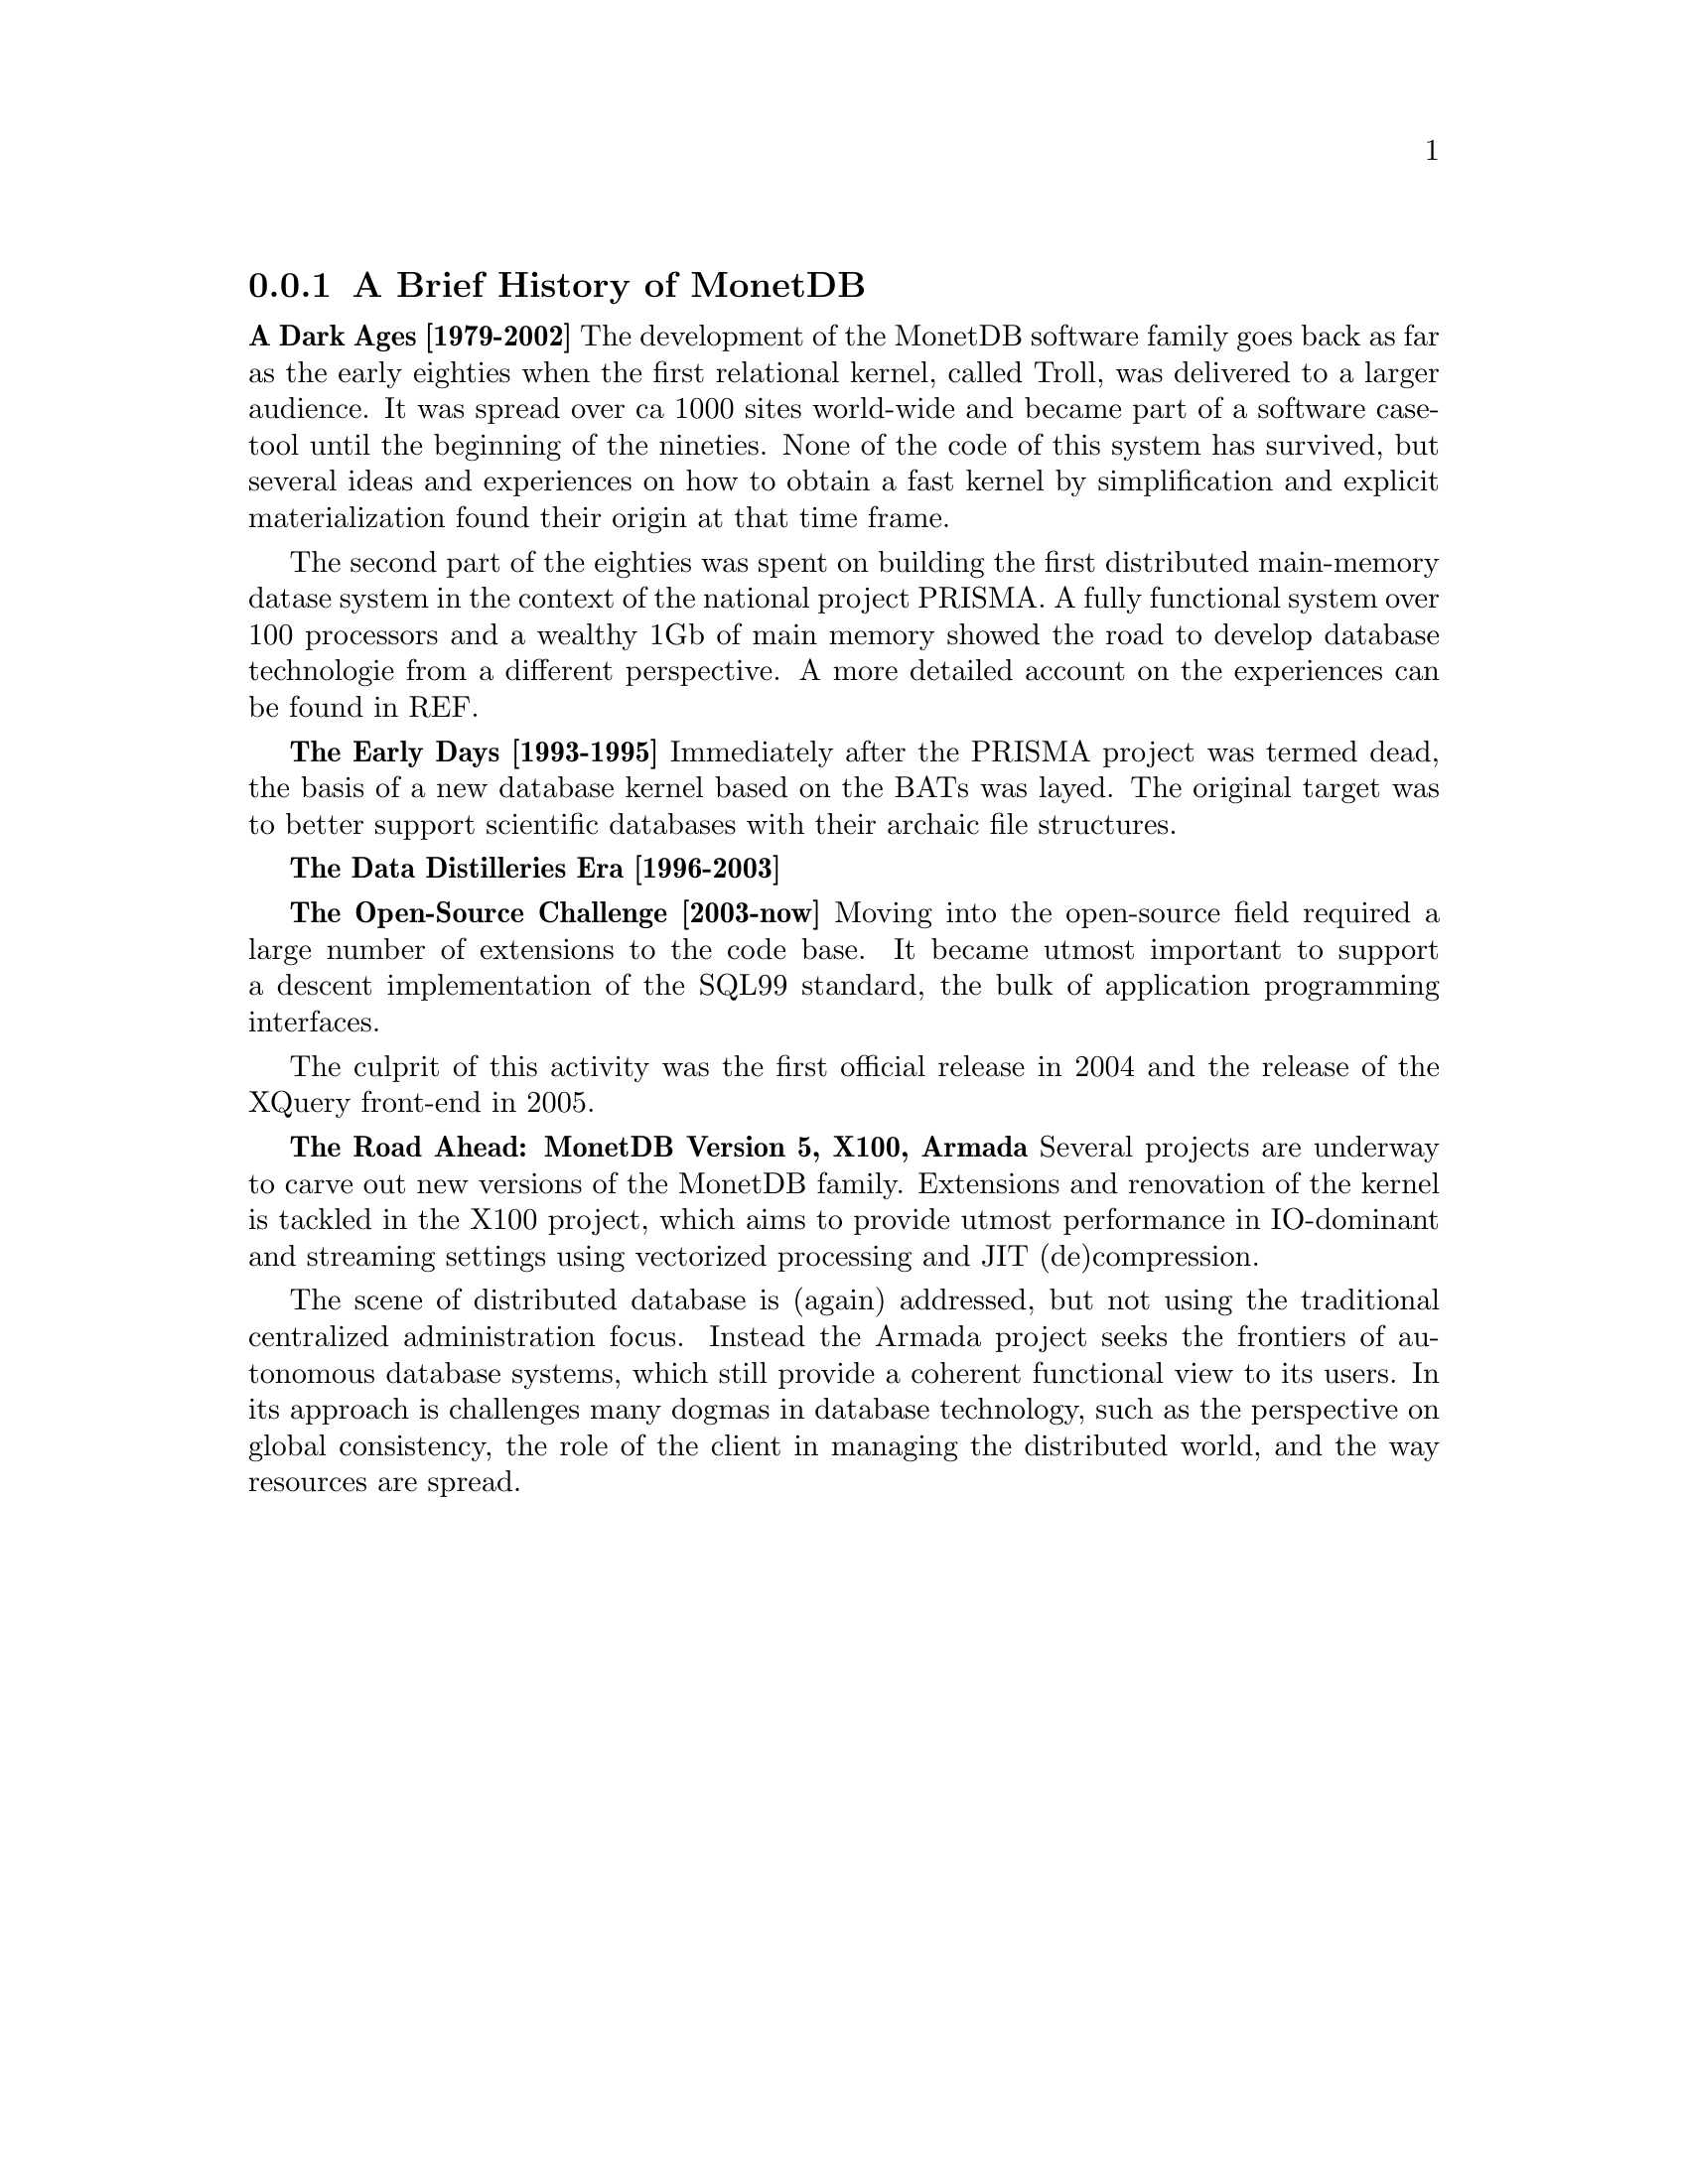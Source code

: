 @node The History of MonetDB, , When not to consider MonetDB, TOC
@subsection A Brief History of MonetDB
@strong{A Dark Ages [1979-2002]}
The development of the MonetDB software family goes back as far as the
early eighties when the first relational kernel, called Troll, was delivered to
a larger audience. It was spread over ca 1000 sites world-wide and became part
of a software case-tool until the beginning of the nineties.
None of the code of this system has survived, but several ideas and
experiences on how to obtain a fast kernel by simplification and
explicit materialization found their origin at that time frame.

The second part of the eighties was spent on building the first
distributed main-memory datase system in the context of the
national project PRISMA. A fully functional system over 100
processors and a wealthy 1Gb of main memory showed the road
to develop database technologie from a different perspective.
A more detailed account on the experiences can be found in REF.

@strong{The Early Days [1993-1995]}
Immediately after the PRISMA project was termed dead, the basis
of a new database kernel based on the BATs was layed.
The original target was to better support scientific databases
with their archaic file structures.

@strong{The Data Distilleries Era [1996-2003]}

@strong{The Open-Source Challenge [2003-now]}
Moving into the open-source field required a large number of
extensions to the code base. It became utmost important to
support a descent implementation of the SQL99 standard,
the bulk of application programming interfaces.

The culprit of this activity was the first official release in 2004
and the release of the XQuery front-end in 2005.

@strong{The Road Ahead: MonetDB Version 5, X100, Armada}
Several projects are underway to carve out new versions of
the MonetDB family. Extensions and renovation of the kernel
is tackled in the X100 project, which aims to provide utmost
performance in IO-dominant and streaming settings using
vectorized processing and JIT (de)compression.

The scene of distributed database is (again) addressed, but not
using the traditional centralized administration focus. Instead
the Armada project seeks the frontiers of autonomous database systems, which
still provide a coherent functional view to its users.
In its approach is challenges many dogmas in database technology, such
as the perspective on global consistency, the role of the client in
managing the distributed world, and the way resources are spread.
